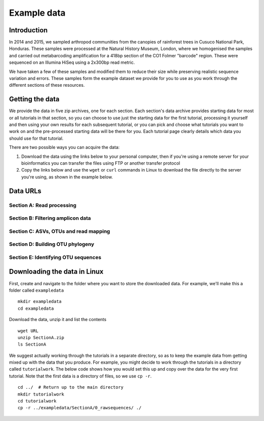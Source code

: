 .. _data:

============
Example data
============

Introduction
============

In 2014 and 2015, we sampled arthropod communities from the canopies of rainforest trees in Cusuco National Park, Honduras. These samples were processed at the Natural History Museum, London, where we homogenised the samples and carried out metabarcoding amplification for a 418bp section of the CO1 Folmer "barcode" region. These were sequenced on an Illumina HiSeq using a 2x300bp read metric.

We have taken a few of these samples and modified them to reduce their size while preserving realistic sequence variation and errors. These samples form the example dataset we provide for you to use as you work through the different sections of these resources.

Getting the data
================

We provide the data in five zip archives, one for each section. Each section's data archive provides starting data for most or all tutorials in that section, so you can choose to use just the starting data for the first tutorial, processing it yourself and then using your own results for each subsequent tutorial, or you can pick and choose what tutorials you want to work on and the pre-processed starting data will be there for you. Each tutorial page clearly details which data you should use for that tutorial.

There are two possible ways you can acquire the data:

1. Download the data using the links below to your personal computer, then if you're using a remote server for your bioinformatics you can transfer the files using FTP or another transfer protocol
2. Copy the links below and use the ``wget`` or ``curl`` commands in Linux to download the file directly to the server you're using, as shown in the example below.

Data URLs
=========

Section A: Read processing
--------------------------



Section B: Filtering amplicon data
----------------------------------



Section C: ASVs, OTUs and read mapping
--------------------------------------



Section D: Building OTU phylogeny
---------------------------------



Section E: Identifying OTU sequences
------------------------------------



Downloading the data in Linux
=============================

First, create and navigate to the folder where you want to store the downloaded data. For example, we'll make this a folder called ``exampledata``

.. parsed-literal::
	
	mkdir exampledata
	cd exampledata

Download the data, unzip it and list the contents

.. parsed-literal::
	
	wget URL
	unzip SectionA.zip
	ls SectionA

We suggest actually working through the tutorials in a separate directory, so as to keep the example data from getting mixed up with the data that you produce. For example, you might decide to work through the tutorials in a directory called ``tutorialwork``. The below code shows how you would set this up and copy over the data for the very first tutorial. Note that the first data is a directory of files, so we use ``cp -r``.

.. parsed-literal::
	
	cd ../  # Return up to the main directory
	mkdir tutorialwork
	cd tutorialwork
	cp -r ../exampledata/SectionA/0_rawsequences/ ./

